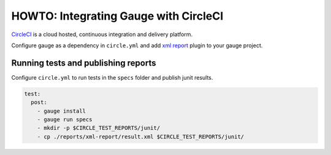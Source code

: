 HOWTO: Integrating Gauge with CircleCI
=======================================

`CircleCI <https://circleci.com/>`__ is a cloud hosted, continuous integration and delivery
platform.

Configure gauge as a dependency in ``circle.yml`` and add  `xml report <https://docs.getgauge.io/reports.html?highlight=xml%20report#installation>`__
plugin to your gauge project.

.. code-block:: yaml
  :caption: Linux

  dependencies:
  pre:
    - sudo apt-key adv --keyserver hkp://pool.sks-keyservers.net --recv-keys 023EDB0B
    - echo deb https://dl.bintray.com/gauge/gauge-deb stable main | sudo tee -a /etc/apt/sources.list    
    - sudo apt-get update
    - sudo apt-get install gauge

    
Running tests and publishing reports
------------------------------------

Configure ``circle.yml`` to run tests in the ``specs`` folder and publish junit results.

.. code-block:: yaml

  test:
    post:
      - gauge install
      - gauge run specs
      - mkdir -p $CIRCLE_TEST_REPORTS/junit/
      - cp ./reports/xml-report/result.xml $CIRCLE_TEST_REPORTS/junit/
      